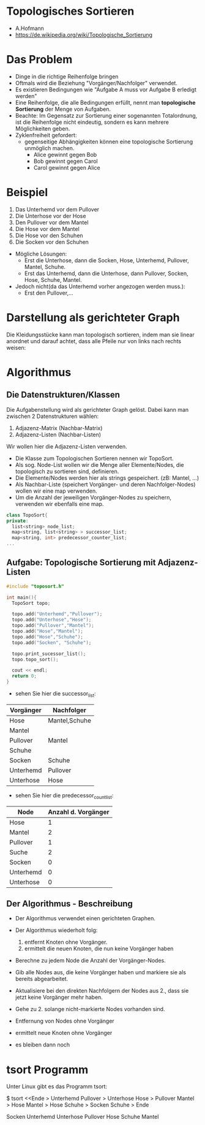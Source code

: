 * Topologisches Sortieren
- A.Hofmann
- https://de.wikipedia.org/wiki/Topologische_Sortierung

* Das Problem
- Dinge in die richtige Reihenfolge bringen
- Oftmals wird die Beziehung "Vorgänger/Nachfolger" verwendet.
- Es existieren Bedingungen wie "Aufgabe A muss vor Aufgabe B erledigt werden"
- Eine Reihenfolge, die alle Bedingungen erfüllt, nennt man *topologische Sortierung* der Menge von Aufgaben.
- Beachte: Im Gegensatz zur Sortierung einer sogenannten Totalordnung, ist die Reihenfolge nicht eindeutig, sondern es kann mehrere Möglichkeiten geben.
- Zyklenfreiheit gefordert:
  - gegenseitige Abhängigkeiten können eine topologische Sortierung unmöglich machen.
    - Alice gewinnt gegen Bob
    - Bob gewinnt gegen Carol
    - Carol gewinnt gegen Alice
* Beispiel
1. Das Unterhemd vor dem Pullover
2. Die Unterhose vor der Hose
3. Den Pullover vor dem Mantel
4. Die Hose vor dem Mantel
5. Die Hose vor den Schuhen
6. Die Socken vor den Schuhen

- Mögliche Lösungen:
   - Erst die Unterhose, dann die Socken, Hose, Unterhemd, Pullover, Mantel, Schuhe.
   - Erst das Unterhemd, dann die Unterhose, dann Pullover, Socken, Hose, Schuhe, Mantel.

- Jedoch nicht(da das Unterhemd vorher angezogen werden muss.): 
   - Erst den Pullover,...

* Darstellung als gerichteter Graph
[[file:kleidergraph.png]]


Die Kleidungsstücke kann man topologisch sortieren, indem man sie linear anordnet und darauf achtet, dass alle Pfeile nur von links nach rechts weisen: 

[[file:kleidergraphsortiert.png]]


* Algorithmus
** Die Datenstrukturen/Klassen
Die Aufgabenstellung wird als gerichteter Graph gelöst. Dabei kann man zwischen 2 Datenstrukturen wählen:
1. Adjazenz-Matrix (Nachbar-Matrix)
2. Adjazenz-Listen (Nachbar-Listen)

Wir wollen hier die Adjazenz-Listen verwenden.
- Die Klasse zum Topologischen Sortieren nennen wir TopoSort.
- Als sog. Node-List wollen wir die Menge aller Elemente/Nodes, die topologisch zu sortieren sind, definieren.
- Die Elemente/Nodes werden hier als strings gespeichert. (zB: Mantel, ...)
- Als Nachbar-Liste (speichert Vorgänger- und deren Nachfolger-Nodes) wollen wir eine map verwenden.
- Um die Anzahl der jeweiligen Vorgänger-Nodes zu speichern, verwenden wir ebenfalls eine map.

#+begin_src cpp
class TopoSort{
private:
  list<string> node_list;
  map<string, list<string> > successor_list;
  map<string, int> predecessor_counter_list;
...
#+end_src

** Aufgabe: Topologische Sortierung mit Adjazenz-Listen

#+begin_src cpp
#include "toposort.h"

int main(){
  TopoSort topo;  
  
  topo.add("Unterhemd","Pullover");
  topo.add("Unterhose","Hose");
  topo.add("Pullover","Mantel");
  topo.add("Hose","Mantel");
  topo.add("Hose","Schuhe");
  topo.add("Socken", "Schuhe");
  
  topo.print_sucessor_list();
  topo.topo_sort();

  cout << endl;
  return 0;
}
#+end_src

- sehen Sie hier die successor_list:

|-----------+---------------|
| Vorgänger | Nachfolger    |
|-----------+---------------|
| Hose      | Mantel,Schuhe |
| Mantel    |               |
| Pullover  | Mantel        |
| Schuhe    |               |
| Socken    | Schuhe        |
| Unterhemd | Pullover      |
| Unterhose | Hose          |
|-----------+---------------|

- sehen Sie hier die predecessor_count_list:

|-----------+---------------------|
| Node      | Anzahl d. Vorgänger |
|-----------+---------------------|
| Hose      |                   1 |
| Mantel    |                   2 |
| Pullover  |                   1 |
| Suche     |                   2 |
| Socken    |                   0 |
| Unterhemd |                   0 |
| Unterhose |                   0 |
|-----------+---------------------|


** Der Algorithmus - Beschreibung
- Der Algorithmus verwendet einen gerichteten Graphen.
- Der Algorithmus wiederholt folg:
  1. entfernt Knoten ohne Vorgänger.
  2. ermittelt die neuen Knoten, die nun keine Vorgänger haben

- Berechne zu jedem Node die Anzahl der Vorgänger-Nodes.
- Gib alle Nodes aus, die keine Vorgänger haben und markiere sie als bereits abgearbeitet.
- Aktualisiere bei den direkten Nachfolgern der Nodes aus 2., dass sie jetzt keine Vorgänger mehr haben.
- Gehe zu 2. solange nicht-markierte Nodes vorhanden sind.

- Entfernung von Nodes ohne Vorgänger
[[file:TopSortVorgaenger1.png]]

- ermittelt neue Knoten ohne Vorgänger
[[file:TopSortVorgaenger2.png]]

- es bleiben dann noch
[[file:TopSortVorgaenger3.png]]




* tsort Programm
Unter Linux gibt es das Programm tsort:

$ tsort <<Ende
> Unterhemd Pullover
> Unterhose Hose
> Pullover Mantel
> Hose Mantel
> Hose Schuhe
> Socken Schuhe
> Ende

Socken
Unterhemd
Unterhose
Pullover
Hose
Schuhe
Mantel

